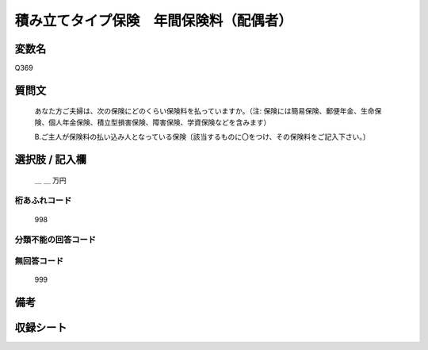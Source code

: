 .. title:: Q369
.. rst-class:: item
====================================================================================================
積み立てタイプ保険　年間保険料（配偶者）
====================================================================================================

.. rst-class:: varname
変数名
==================

Q369

.. rst-class:: question
質問文
==================


   あなた方ご夫婦は、次の保険にどのくらい保険料を払っていますか。（注: 保険には簡易保険、郵便年金、生命保険、個人年金保険、積立型損害保険、障害保険、学資保険などを含みます）


   B.ご主人が保険料の払い込み人となっている保険〔該当するものに〇をつけ、その保険料をご記入下さい。〕



.. rst-class:: answer
選択肢 / 記入欄
======================

  ＿ ＿ 万円



.. rst-class:: overflow
桁あふれコード
-------------------------------
  998


.. rst-class:: not_available
分類不能の回答コード
-------------------------------------
  


.. rst-class:: not_available
無回答コード
-------------------------------------
  999


.. rst-class:: bikou
備考
==================



.. rst-class:: include_sheet
収録シート
=======================================
.. hlist::
   :columns: 3
   
   
   * p1_2
   
   * p2_2
   
   * p3_2
   
   * p4_2
   
   * p5a_2
   
   * p5b_2
   
   * p6_2
   
   * p7_2
   
   * p8_2
   
   * p9_2
   
   * p10_2
   
   * p11ab_2
   
   * p11c_2
   
   * p12_2
   
   * p13_2
   
   * p14_2
   
   * p15_2
   
   * p16abc_2
   
   * p16d_2
   
   * p17_2
   
   * p18_2
   
   * p19_2
   
   * p20_2
   
   * p21abcd_2
   
   * p21e_2
   
   * p22_2
   
   * p23_2
   
   * p24_2
   
   * p25_2
   
   * p26_2
   
   


.. index:: Q369